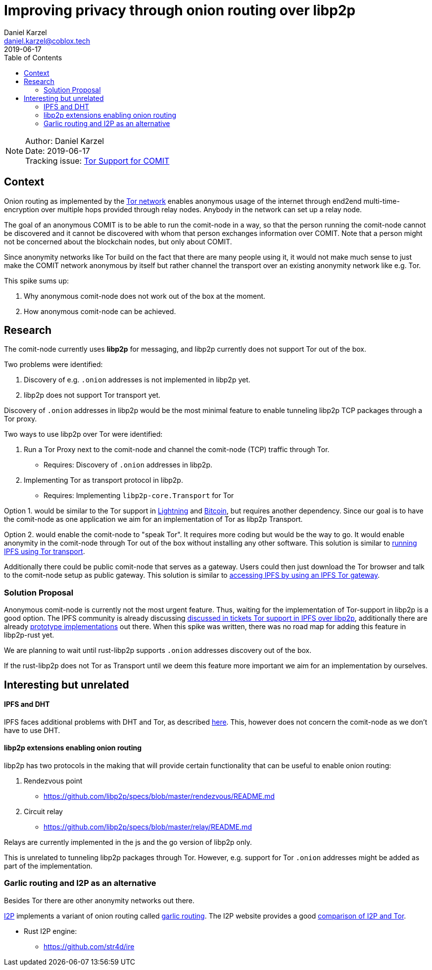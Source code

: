 = Improving privacy through onion routing over libp2p
Daniel Karzel <daniel.karzel@coblox.tech>;
:toc:
:revdate: 2019-06-17

NOTE: Author: {authors} +
Date: {revdate} +
Tracking issue: https://github.com/coblox/spikes/issues/8[Tor Support for COMIT]

== Context

Onion routing as implemented by the https://en.wikipedia.org/wiki/Tor_(anonymity_network)[Tor network] enables anonymous usage of the internet through end2end multi-time-encryption over multiple hops provided through relay nodes.
Anybody in the network can set up a relay node.

The goal of an anonymous COMIT is to be able to run the comit-node in a way, so that the person running the comit-node cannot be discovered and it cannot be discovered with whom that person exchanges information over COMIT.
Note that a person might not be concerned about the blockchain nodes, but only about COMIT.

Since anonymity networks like Tor build on the fact that there are many people using it, it would not make much sense to just make the COMIT network anonymous by itself but rather channel the transport over an existing anonymity network like e.g. Tor.

This spike sums up:

1. Why anonymous comit-node does not work out of the box at the moment.
2. How anonymous comit-node can be achieved.

== Research

The comit-node currently uses **libp2p** for messaging, and libp2p currently does not support Tor out of the box.

Two problems were identified:

1. Discovery of e.g. `.onion` addresses is not implemented in libp2p yet.
2. libp2p does not support Tor transport yet.

Discovery of `.onion` addresses in libp2p would be the most minimal feature to enable tunneling libp2p TCP packages through a Tor proxy.

Two ways to use libp2p over Tor were identified:

1. Run a Tor Proxy next to the comit-node and channel the comit-node (TCP) traffic through Tor.
  * Requires: Discovery of `.onion` addresses in libp2p.
2. Implementing Tor as transport protocol in libp2p.
  * Requires: Implementing `libp2p-core.Transport` for Tor

Option 1. would be similar to the Tor support in https://github.com/ElementsProject/lightning/blob/master/doc/TOR.md[Lightning] and https://github.com/bitcoin/bitcoin/blob/master/doc/tor.md[Bitcoin], but requires another dependency.
Since our goal is to have the comit-node as one application we aim for an implementation of Tor as libp2p Transport.

Option 2. would enable the comit-node to "speak Tor".
It requires more coding but would be the way to go.
It would enable anonymity in the comit-node through Tor out of the box without installing any other software.
This solution is similar to https://dweb-primer.ipfs.io/avenues-for-access/lessons/tor-transport.html[running IPFS using Tor transport].

Additionally there could be public comit-node that serves as a gateway.
Users could then just download the Tor browser and talk to the comit-node setup as public gateway.
This solution is similar to https://dweb-primer.ipfs.io/avenues-for-access/lessons/tor-gateways.html[accessing IPFS by using an IPFS Tor gateway].

=== Solution Proposal

Anonymous comit-node is currently not the most urgent feature.
Thus, waiting for the implementation of Tor-support in libp2p is a good option.
The IPFS community is already discussing https://github.com/libp2p/js-libp2p/issues/142[discussed in tickets Tor support in IPFS over libp2p], additionally there are already https://github.com/OpenBazaar/go-onion-transport[prototype implementations] out there.
When this spike was written, there was no road map for adding this feature in libp2p-rust yet.

We are planning to wait until rust-libp2p supports `.onion` addresses discovery out of the box.

If the rust-libp2p does not Tor as Transport until we deem this feature more important we aim for an implementation by ourselves.

== Interesting but unrelated

==== IPFS and DHT

IPFS faces additional problems with DHT and Tor, as described https://discuss.ipfs.io/t/anonymous-dht-proof-of-concept-using-libp2p-and-tor/3331[here]. This, however does not concern the comit-node as we don't have to use DHT.

==== libp2p extensions enabling onion routing

libp2p has two protocols in the making that will provide certain functionality that can be useful to enable onion routing:

1. Rendezvous point
  * https://github.com/libp2p/specs/blob/master/rendezvous/README.md
2. Circuit relay
  * https://github.com/libp2p/specs/blob/master/relay/README.md

Relays are currently implemented in the js and the go version of libp2p only.

This is unrelated to tunneling libp2p packages through Tor.
However, e.g. support for Tor `.onion` addresses might be added as part of the implementation.

=== Garlic routing and I2P as an alternative

Besides Tor there are other anonymity networks out there.

https://geti2p.net/en/about/intro[I2P] implements a variant of onion routing called https://en.wikipedia.org/wiki/Garlic_routing[garlic routing].
The I2P website provides a good https://geti2p.net/en/comparison/tor[comparison of I2P and Tor].

- Rust I2P engine:
  * https://github.com/str4d/ire

